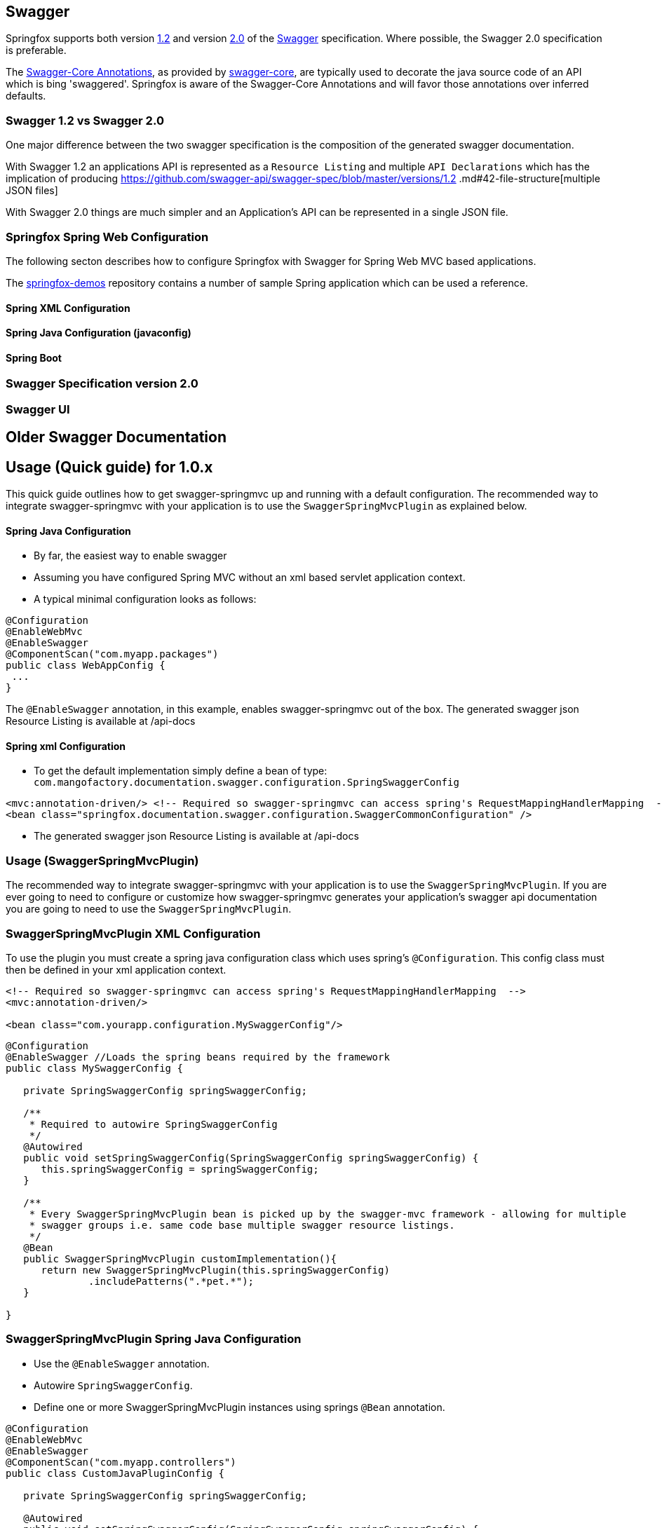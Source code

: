 == Swagger

Springfox supports both version https://github.com/swagger-api/swagger-spec/blob/master/versions/1.2.md[1.2] and version
https://github.com/swagger-api/swagger-spec/blob/master/versions/2.0.md[2.0] of the http://swagger.io/[Swagger] specification.
Where possible, the Swagger 2.0 specification is preferable.

The https://github.com/swagger-api/swagger-core/wiki/Annotations[Swagger-Core Annotations], as provided by
https://github.com/swagger-api/swagger-core[swagger-core], are typically used to decorate the java source code of an API which is bing
'swaggered'. Springfox is aware of the Swagger-Core Annotations and will favor those annotations over inferred defaults.

=== Swagger 1.2 vs Swagger 2.0
One major difference between the two swagger specification is the composition of the generated swagger documentation.

With Swagger 1.2 an applications API is represented as a `Resource Listing` and multiple `API Declarations` which has the
implication of producing https://github.com/swagger-api/swagger-spec/blob/master/versions/1.2
.md#42-file-structure[multiple JSON files]

With Swagger 2.0 things are much simpler and an Application's API can be represented in a single JSON file.

=== Springfox Spring Web Configuration
The following secton describes how to configure Springfox with Swagger for Spring Web MVC based applications.

The https://github.com/springfox/springfox-demos[springfox-demos] repository contains a number of sample Spring application
which can be used a reference.


==== Spring XML Configuration

==== Spring Java Configuration (javaconfig)

==== Spring Boot

=== Swagger Specification version 2.0

=== Swagger UI





== Older Swagger Documentation


## Usage (Quick guide) for 1.0.x
This quick guide outlines how to get swagger-springmvc up and running with a default configuration.
The recommended way to integrate swagger-springmvc with your application is to use the `SwaggerSpringMvcPlugin` as explained below.

#### Spring Java Configuration
- By far, the easiest way to enable swagger
- Assuming you have configured Spring MVC without an xml based servlet application context.
- A typical minimal configuration looks as follows:

```java
@Configuration
@EnableWebMvc
@EnableSwagger
@ComponentScan("com.myapp.packages")
public class WebAppConfig {
 ...
}
```
The `@EnableSwagger` annotation, in this example, enables swagger-springmvc out of the box. The generated swagger
json Resource Listing is available at /api-docs


#### Spring xml Configuration
- To get the default implementation simply define a bean of type: `com.mangofactory.documentation.swagger.configuration.SpringSwaggerConfig`

```xml
<mvc:annotation-driven/> <!-- Required so swagger-springmvc can access spring's RequestMappingHandlerMapping  -->
<bean class="springfox.documentation.swagger.configuration.SwaggerCommonConfiguration" />
```
- The generated swagger
json Resource Listing is available at /api-docs


### Usage (SwaggerSpringMvcPlugin)

The recommended way to integrate swagger-springmvc with your application is to use the `SwaggerSpringMvcPlugin`. If you are ever
going to need to configure or customize how swagger-springmvc generates your application's swagger api documentation
you are going to need to use the `SwaggerSpringMvcPlugin`.


### SwaggerSpringMvcPlugin XML Configuration
To use the plugin you must create a spring java configuration class which uses spring's `@Configuration`.
This config class must then be defined in your xml application context.


```xml
<!-- Required so swagger-springmvc can access spring's RequestMappingHandlerMapping  -->
<mvc:annotation-driven/>

<bean class="com.yourapp.configuration.MySwaggerConfig"/>
```

```java

@Configuration
@EnableSwagger //Loads the spring beans required by the framework
public class MySwaggerConfig {

   private SpringSwaggerConfig springSwaggerConfig;

   /**
    * Required to autowire SpringSwaggerConfig
    */
   @Autowired
   public void setSpringSwaggerConfig(SpringSwaggerConfig springSwaggerConfig) {
      this.springSwaggerConfig = springSwaggerConfig;
   }

   /**
    * Every SwaggerSpringMvcPlugin bean is picked up by the swagger-mvc framework - allowing for multiple
    * swagger groups i.e. same code base multiple swagger resource listings.
    */
   @Bean
   public SwaggerSpringMvcPlugin customImplementation(){
      return new SwaggerSpringMvcPlugin(this.springSwaggerConfig)
              .includePatterns(".*pet.*");
   }

}
```


### SwaggerSpringMvcPlugin Spring Java Configuration
- Use the `@EnableSwagger` annotation.
- Autowire `SpringSwaggerConfig`.
- Define one or more SwaggerSpringMvcPlugin instances using springs `@Bean` annotation.

```java
@Configuration
@EnableWebMvc
@EnableSwagger
@ComponentScan("com.myapp.controllers")
public class CustomJavaPluginConfig {

   private SpringSwaggerConfig springSwaggerConfig;

   @Autowired
   public void setSpringSwaggerConfig(SpringSwaggerConfig springSwaggerConfig) {
      this.springSwaggerConfig = springSwaggerConfig;
   }

   @Bean //Don't forget the @Bean annotation
   public SwaggerSpringMvcPlugin customImplementation(){
      return new SwaggerSpringMvcPlugin(this.springSwaggerConfig)
            .apiInfo(apiInfo())
            .includePatterns(".*pet.*");
   }

    private ApiInfo apiInfo() {
      ApiInfo apiInfo = new ApiInfo(
              "My Apps API Title",
              "My Apps API Description",
              "My Apps API terms of service",
              "My Apps API Contact Email",
              "My Apps API Licence Type",
              "My Apps API License URL"
        );
      return apiInfo;
    }
}
```

### How It works

Swagger-springmvc bootstraps your spring application and scans the `RequestMappingHandlerMapping's` created
by spring to generate the swagger documentation for your applications API's.
Swagger-springmvc stores the generated swagger documentation, in memory, and serves it as JSON using a spring controller.


### Core Concepts

![alt tag](https://raw.githubusercontent.com/martypitt/swagger-springmvc/master/docs/swaggerSpringMvc.png)

#### Swagger group

A swagger group is a concept introduced by this library which is simply a unique identifier for a Swagger Resource Listing
within your application. The reason this concept was introduced was to support applications which require more than one
Resource Listing. Why would you need more than one Resource Listing?
 - A single Spring Web MVC  application serves more than one API e.g. publicly facing and internally facing.
 - A single Spring Web MVC  application serves multiple versions of the same API. e.g. v1 and v2

 In most cases an application will not need more than one Resource Listing and the concept of swagger groups can be ignored.

#### Resource Listing

Please see the Swagger Specification for a detailed explanation.


#### API Documentation Endpoints

All swagger documentation (JSON responses) are served from DefaultSwaggerController. The controller maintains a cache
of ResourcesListing's which are uniquely identified by the `swaggerGroup`. There is a 1:1 relationship between
ResourceListings and swagger groups (`SwaggerSpringMvcPlugin` instances). A typical application will have a single
SwaggerSpringMvcPlugin which is given the unique identifier 'default'.

__Note:__ The below paths are relative to your applications context path and/or DispatcherServlet `url-pattern`


| Path                    | Description                                                             |
|---                      |---                                                                      |
| /api-docs               | Returns the first _Resource Listing_ found in the cache                 |
| /api-docs?group=default | Returns the _Resource Listing_ for the default swagger group            |
| /api-docs?group=group1  | Returns the _Resource Listing_ for the swagger group 'group1'           |
| /api-docs/group1/albums | Returns the album's _Api Declaration_ for the swagger group 'group1'    |


### Urls (SwaggerPathProvider)
The swagger specification recommends the use of absolute URL's where possible - specifically the the `path` attribute of
api's within the ResourceListing's and the `basePath` attribute of Api Declarations. Most users of swagger-springmvc have expressed
a preference for relative urls hence `RelativeSwaggerPathProvider` is the default `SwaggerPathProvider`. `AbsoluteSwaggerPathProvider`
can be used to provide absolute urls. `AbsoluteSwaggerPathProvider` has a hardcoded appRoot but demonstrates the concept. If you wish
to use absolute urls use `AbsoluteSwaggerPathProvider` as a guide and configure your `SwaggerSpringMvcPlugin` with:

 ```java
.pathProvider(myPathProvider)
 ```

### Customization

#### Excluding api endpoints
Annotate a controller class or controller methods with the `@ApiIgnore` annotation.

For more powerful control, specify regular expressions:

```java
swaggerSpringMvcPlugin.includePatterns(...)
```

Exclude all controllers or controller handler methods with specific annotations .
```java
swaggerSpringMvcPlugin.excludeAnnotations(MyCustomApiExclusion.class)

```

#### HTTP Response codes and messages
Configuring global response messages for RequestMappings
```java
swaggerSpringMvcPlugin.globalResponseMessage(new ResponseMessage(OK.value(), "200 means all good \o/", toOption(null)))
```

Configuring per-RequestMappings method response messages
```java
@ApiResponses(value = {@ApiResponse(code = 405, message = "Invalid input")})
public .... createSomething(..)

```

#### Ordering the api's within a ResourceListing
- Defaults to `ResourceListingLexicographicalOrdering`

```java
swaggerSpringMvcPlugin.apiListingReferenceOrdering(new ResourceListingPositionalOrdering())
```

- Use the position attribute of the `@Api` annotation
```
@Controller
@Api(value="", description="Operations on Businesses", position = 2)
public class BusinessService {
    ...
}
```

#### Ordering operations in Api Declarations
Use the swagger `ApiOperation` annotation.
 ```java
   @ApiOperation(value = "", position = 5)
   @RequestMapping("/somewhere")
   public Model methodWithPosition() {
        ...
   }

 ```

#### Ordering ApiDescriptions (within ApiListings)
- Defaults to `ApiDescriptionLexicographicalOrdering`

```java
swaggerSpringMvcPlugin.apiDescriptionOrdering(new MyCustomApiDescriptionOrdering());
```

#### Configuring the output of `operationId` in a Swagger 2.0 spec
As [defined]([`operationId` was introduced](https://github.com/swagger-api/swagger-spec/blob/master/versions/2.0.md#fixed-fields-5)) in the Swagger 2.0 spec, the `operationId` parameter, which was referred to as `nickname` in pre-2.0 versions of the Swagger spec, provides the author a means by which to describe an API operation with a friendly name. This field is often used by consumers of a Swagger 2.0 spec in order to name functions in generated clients. An example of this can be seen in the [swagger-codegen project](https://github.com/swagger-api/swagger-codegen).

##### The default value of `operationId` according to Springfox
By default, when using Springfox in Swagger 2.0 mode, the value of `operationID` will be rendered using the following structure: "`[java_method_name_here]Using[HTTP_verb_here]`". For example, if one has a method `getPets()` connected to an HTTP GET verb, Springfox will render `getPetsUsingGET` for the operationId.

###### Given this annotated method ...
 ```java
   @ApiOperation(value = "")
   @RequestMapping(value = "/pets", method = RequestMethod.GET)
   public Model getAllThePets() {
        ...
   }
```
###### ... the default `operationId` will render looking like this:

```
...
"paths": {
	"/pets": {
		"get": {
            ...
			"operationId":"getAllThePetsUsingGET"
			...
		}
	}
}
...
```

##### Customizing the value of `operationId`
In the event you wish to overide the default `operationId` which Springfox renders, you may do so by providing the `nickname` element in an `@ApiOperation` annotation.

###### Given this annotated method ...

 ```java
   @ApiOperation(value = "", nickname = "getMeAllThePetsPlease")
   @RequestMapping(value = "/pets", method = RequestMethod.GET)
   public Model getAllThePets() {
        ...
   }
```

###### ... the customized `operationId` will render looking like this:

```
...
"paths": {
	"/pets": {
		"get": {
            ...
			"operationId":"getMeAllThePetsPlease"
			...
		}
	}
}
...
```

#### Changing how Generic Types are Named

By default, types with generics will be labeled with '\u00ab'(<<), '\u00bb'(>>), and commas. This can be problematic
with things like swagger-codegen. You can override this behavior by implementing your own `GenericTypeNamingStrategy`.
For example, if you wanted `List<String>` to be encoded as 'ListOfString' and `Map<String, Object>`
to be encoded as 'MapOfStringAndObject' you could implement the following:

```java

public class SimpleGenericNamingStrategy implements GenericTypeNamingStrategy {
    private final static String OPEN = "Of";
    private final static String CLOSE = "";
    private final static String DELIM = "And";

    @Override
    public String getOpenGeneric() {
        return OPEN;
    }

    @Override
    public String getCloseGeneric() {
        return CLOSE;
    }

    @Override
    public String getTypeListDelimiter() {
        return DELIM;
    }

}
```

then during plugin customization:

```java
swaggerSpringMvcPlugin.setGenericTypeNamingStrategy(new SimpleGenericTypeNamingStrategy());
```

### Model Customization
#### Excluding spring handler method arguments or custom types
To exclude controller method arguments form the generated swagger model JSON.
```java
swaggerSpringMvcPlugin.ignoredParameterTypes(MyCustomType.class)
```
By default, a number of Spring's handler method arguments are ignored. See: com.mangofactory.documentation.swagger.configuration.SpringSwaggerConfig#defaultIgnorableParameterTypes


##Development

- Development environment and build tasks See: [build.md] (https://github.com/martypitt/swagger-springmvc/blob/master/build.md)
- [Release process](https://github.com/martypitt/swagger-springmvc/issues/422)
- Contributing - please see the [wiki](https://github.com/martypitt/swagger-springmvc/wiki) for some guidelines

## Support

If you find issues or bugs please use the github issue [tracker] (https://github.com/martypitt/swagger-springmvc/issues)
